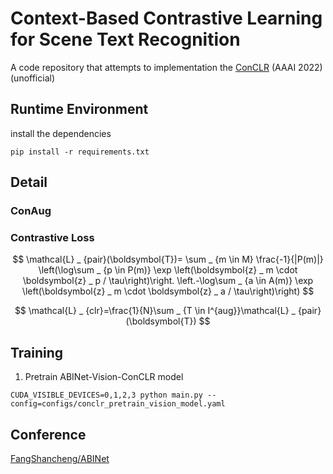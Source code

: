 * Context-Based Contrastive Learning for Scene Text Recognition

A code repository that attempts to implementation the [[https://ojs.aaai.org/index.php/AAAI/article/view/20245][ConCLR]] (AAAI 2022) (unofficial)

** Runtime Environment
install the dependencies
#+begin_src shell
pip install -r requirements.txt
#+end_src

** Detail
*** ConAug

*** Contrastive Loss
$$
\mathcal{L} _ {pair}(\boldsymbol{T})= \sum _ {m \in M} \frac{-1}{|P(m)|} \left(\log\sum _ {p \in P(m)} \exp \left(\boldsymbol{z} _ m \cdot \boldsymbol{z} _ p / \tau\right)\right. \left.-\log\sum _ {a \in A(m)} \exp \left(\boldsymbol{z} _ m \cdot \boldsymbol{z} _ a / \tau\right)\right)
$$

$$
\mathcal{L} _ {clr}=\frac{1}{N}\sum _ {T \in I^{aug}}\mathcal{L} _ {pair}(\boldsymbol{T})
$$

** Training
1. Pretrain ABINet-Vision-ConCLR model
#+begin_src shell
CUDA_VISIBLE_DEVICES=0,1,2,3 python main.py --config=configs/conclr_pretrain_vision_model.yaml
#+end_src

** Conference
[[https://github.com/FangShancheng/ABINet][FangShancheng/ABINet]]
